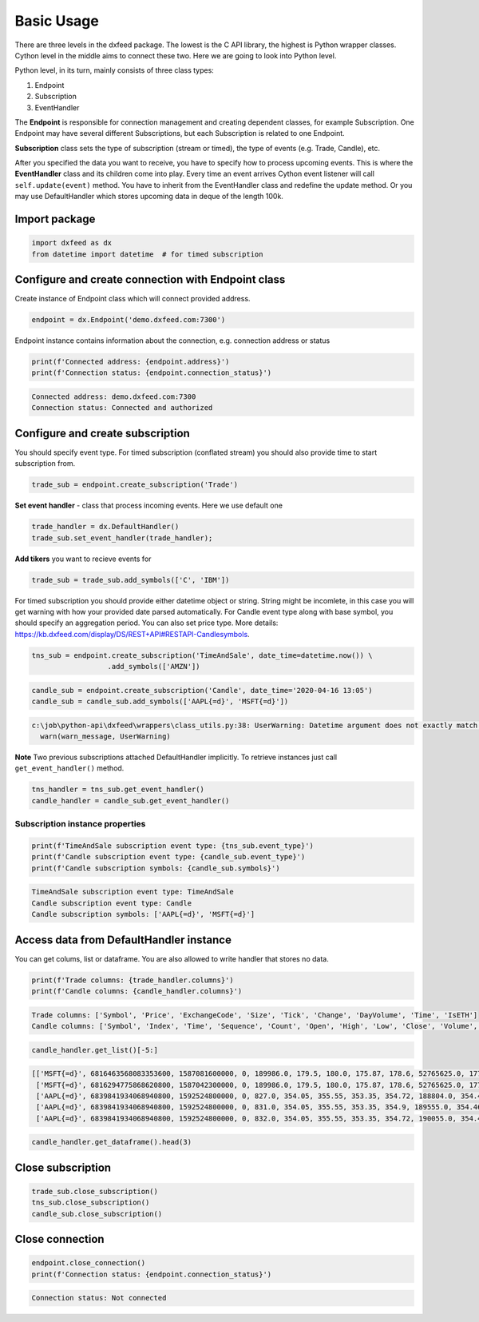 .. _basic_usage:

Basic Usage
===========

There are three levels in the dxfeed package. The lowest is the C API
library, the highest is Python wrapper classes. Cython level in the
middle aims to connect these two. Here we are going to look into Python
level.

Python level, in its turn, mainly consists of three class types:

1. Endpoint
2. Subscription
3. EventHandler

The **Endpoint** is responsible for connection management and creating
dependent classes, for example Subscription. One Endpoint may have
several different Subscriptions, but each Subscription is related to one
Endpoint.

**Subscription** class sets the type of subscription (stream or timed),
the type of events (e.g. Trade, Candle), etc.

After you specified the data you want to receive, you have to specify
how to process upcoming events. This is where the **EventHandler** class
and its children come into play. Every time an event arrives Cython
event listener will call ``self.update(event)`` method. You have to
inherit from the EventHandler class and redefine the update method. Or
you may use DefaultHandler which stores upcoming data in deque of the
length 100k.

Import package
~~~~~~~~~~~~~~

.. code:: python3

    import dxfeed as dx
    from datetime import datetime  # for timed subscription

Configure and create connection with Endpoint class
~~~~~~~~~~~~~~~~~~~~~~~~~~~~~~~~~~~~~~~~~~~~~~~~~~~

Create instance of Endpoint class which will connect provided address.

.. code:: python3

    endpoint = dx.Endpoint('demo.dxfeed.com:7300')

Endpoint instance contains information about the connection,
e.g. connection address or status

.. code:: python3

    print(f'Connected address: {endpoint.address}')
    print(f'Connection status: {endpoint.connection_status}')


.. code:: text

    Connected address: demo.dxfeed.com:7300
    Connection status: Connected and authorized
    

Configure and create subscription
~~~~~~~~~~~~~~~~~~~~~~~~~~~~~~~~~

You should specify event type. For timed subscription (conflated stream)
you should also provide time to start subscription from.

.. code:: python3

    trade_sub = endpoint.create_subscription('Trade')

**Set event handler** - class that process incoming events. Here we use
default one

.. code:: python3

    trade_handler = dx.DefaultHandler()
    trade_sub.set_event_handler(trade_handler);

**Add tikers** you want to recieve events for

.. code:: python3

    trade_sub = trade_sub.add_symbols(['C', 'IBM'])

For timed subscription you should provide either datetime object or
string. String might be incomlete, in this case you will get warning
with how your provided date parsed automatically. For Candle event type
along with base symbol, you should specify an aggregation period. You
can also set price type. More details:
https://kb.dxfeed.com/display/DS/REST+API#RESTAPI-Candlesymbols.

.. code:: python3

    tns_sub = endpoint.create_subscription('TimeAndSale', date_time=datetime.now()) \
                      .add_symbols(['AMZN'])

.. code:: python3

    candle_sub = endpoint.create_subscription('Candle', date_time='2020-04-16 13:05')
    candle_sub = candle_sub.add_symbols(['AAPL{=d}', 'MSFT{=d}'])


.. code:: text

    c:\job\python-api\dxfeed\wrappers\class_utils.py:38: UserWarning: Datetime argument does not exactly match %Y-%m-%d %H:%M:%S.%f format, date was parsed automatically as 2020-04-16 13:05:00.000000
      warn(warn_message, UserWarning)
    

**Note** Two previous subscriptions attached DefaultHandler implicitly.
To retrieve instances just call ``get_event_handler()`` method.

.. code:: python3

    tns_handler = tns_sub.get_event_handler()
    candle_handler = candle_sub.get_event_handler()

Subscription instance properties
^^^^^^^^^^^^^^^^^^^^^^^^^^^^^^^^

.. code:: python3

    print(f'TimeAndSale subscription event type: {tns_sub.event_type}')
    print(f'Candle subscription event type: {candle_sub.event_type}')
    print(f'Candle subscription symbols: {candle_sub.symbols}')


.. code:: text

    TimeAndSale subscription event type: TimeAndSale
    Candle subscription event type: Candle
    Candle subscription symbols: ['AAPL{=d}', 'MSFT{=d}']
    

Access data from DefaultHandler instance
~~~~~~~~~~~~~~~~~~~~~~~~~~~~~~~~~~~~~~~~

You can get colums, list or dataframe. You are also allowed to write
handler that stores no data.

.. code:: python3

    print(f'Trade columns: {trade_handler.columns}')
    print(f'Candle columns: {candle_handler.columns}')


.. code:: text

    Trade columns: ['Symbol', 'Price', 'ExchangeCode', 'Size', 'Tick', 'Change', 'DayVolume', 'Time', 'IsETH']
    Candle columns: ['Symbol', 'Index', 'Time', 'Sequence', 'Count', 'Open', 'High', 'Low', 'Close', 'Volume', 'VWap', 'BidVolume', 'AskVolume', 'OpenInterest', 'ImpVolatility']
    

.. code:: python3

    candle_handler.get_list()[-5:]




.. code:: text

    [['MSFT{=d}', 6816463568083353600, 1587081600000, 0, 189986.0, 179.5, 180.0, 175.87, 178.6, 52765625.0, 177.90622, 24188832.0, 22094602.0, 0, 0.4384],
     ['MSFT{=d}', 6816294775868620800, 1587042300000, 0, 189986.0, 179.5, 180.0, 175.87, 178.6, 52765625.0, 177.90622, 24188832.0, 22094602.0, 0, 0.4384],
     ['AAPL{=d}', 6839841934068940800, 1592524800000, 0, 827.0, 354.05, 355.55, 353.35, 354.72, 188804.0, 354.45941, 78039.0, 110765.0, 0, 0.3691],
     ['AAPL{=d}', 6839841934068940800, 1592524800000, 0, 831.0, 354.05, 355.55, 353.35, 354.9, 189555.0, 354.4611, 78039.0, 111516.0, 0, 0.3691],
     ['AAPL{=d}', 6839841934068940800, 1592524800000, 0, 832.0, 354.05, 355.55, 353.35, 354.72, 190055.0, 354.46178, 78539.0, 111516.0, 0, 0.3691]]



.. code:: python3

    candle_handler.get_dataframe().head(3)




.. raw:: html

    <div>
    <style scoped>
        .dataframe tbody tr th:only-of-type {
            vertical-align: middle;
        }
    
        .dataframe tbody tr th {
            vertical-align: top;
        }
    
        .dataframe thead th {
            text-align: right;
        }
    </style>
    <table border="1" class="dataframe">
      <thead>
        <tr style="text-align: right;">
          <th></th>
          <th>Symbol</th>
          <th>Index</th>
          <th>Time</th>
          <th>Sequence</th>
          <th>Count</th>
          <th>Open</th>
          <th>High</th>
          <th>Low</th>
          <th>Close</th>
          <th>Volume</th>
          <th>VWap</th>
          <th>BidVolume</th>
          <th>AskVolume</th>
          <th>OpenInterest</th>
          <th>ImpVolatility</th>
        </tr>
      </thead>
      <tbody>
        <tr>
          <th>0</th>
          <td>AAPL{=d}</td>
          <td>6839841934068940800</td>
          <td>2020-06-19</td>
          <td>0</td>
          <td>827.0</td>
          <td>354.05</td>
          <td>355.55</td>
          <td>353.35</td>
          <td>354.72</td>
          <td>188804.0</td>
          <td>354.45941</td>
          <td>78039.0</td>
          <td>110765.0</td>
          <td>0</td>
          <td>0.3691</td>
        </tr>
        <tr>
          <th>1</th>
          <td>AAPL{=d}</td>
          <td>6839470848894566400</td>
          <td>2020-06-18</td>
          <td>0</td>
          <td>96172.0</td>
          <td>351.41</td>
          <td>353.45</td>
          <td>349.22</td>
          <td>351.73</td>
          <td>24205096.0</td>
          <td>351.56873</td>
          <td>8565421.0</td>
          <td>10394906.0</td>
          <td>0</td>
          <td>0.3673</td>
        </tr>
        <tr>
          <th>2</th>
          <td>AAPL{=d}</td>
          <td>6839099763720192000</td>
          <td>2020-06-17</td>
          <td>0</td>
          <td>110438.0</td>
          <td>355.15</td>
          <td>355.40</td>
          <td>351.09</td>
          <td>351.59</td>
          <td>28601626.0</td>
          <td>353.70998</td>
          <td>10686232.0</td>
          <td>12141490.0</td>
          <td>0</td>
          <td>0.3713</td>
        </tr>
      </tbody>
    </table>
    </div>



Close subscription
~~~~~~~~~~~~~~~~~~

.. code:: python3

    trade_sub.close_subscription()
    tns_sub.close_subscription()
    candle_sub.close_subscription()

Close connection
~~~~~~~~~~~~~~~~

.. code:: python3

    endpoint.close_connection()
    print(f'Connection status: {endpoint.connection_status}')


.. code:: text

    Connection status: Not connected
    
